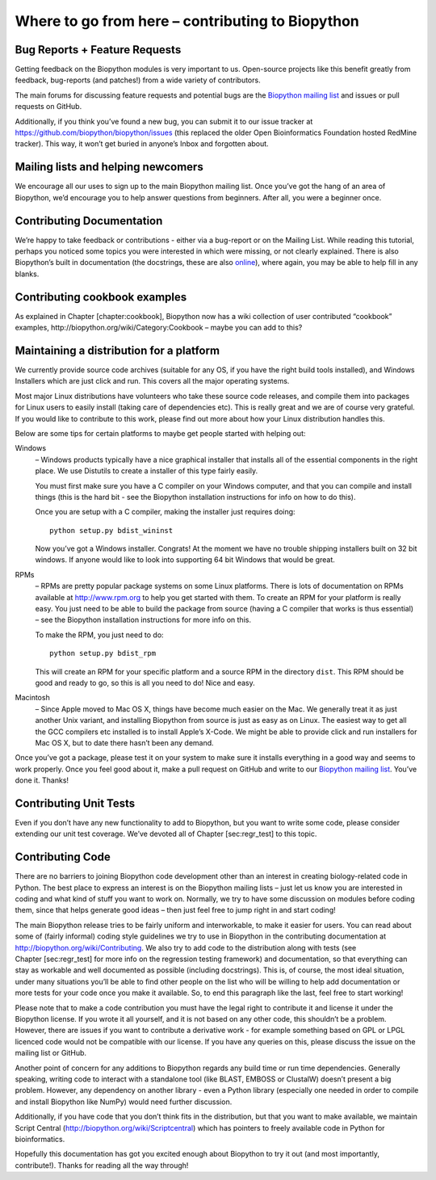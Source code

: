 Where to go from here – contributing to Biopython
=================================================

Bug Reports + Feature Requests
------------------------------

Getting feedback on the Biopython modules is very important to us.
Open-source projects like this benefit greatly from feedback,
bug-reports (and patches!) from a wide variety of contributors.

The main forums for discussing feature requests and potential bugs are
the `Biopython mailing list <http://biopython.org/wiki/Mailing_lists>`__
and issues or pull requests on GitHub.

Additionally, if you think you’ve found a new bug, you can submit it to
our issue tracker at https://github.com/biopython/biopython/issues (this
replaced the older Open Bioinformatics Foundation hosted RedMine
tracker). This way, it won’t get buried in anyone’s Inbox and forgotten
about.

Mailing lists and helping newcomers
-----------------------------------

We encourage all our uses to sign up to the main Biopython mailing list.
Once you’ve got the hang of an area of Biopython, we’d encourage you to
help answer questions from beginners. After all, you were a beginner
once.

Contributing Documentation
--------------------------

We’re happy to take feedback or contributions - either via a bug-report
or on the Mailing List. While reading this tutorial, perhaps you noticed
some topics you were interested in which were missing, or not clearly
explained. There is also Biopython’s built in documentation (the
docstrings, these are also
`online <http://biopython.org/DIST/docs/api>`__), where again, you may
be able to help fill in any blanks.

Contributing cookbook examples
------------------------------

As explained in Chapter [chapter:cookbook], Biopython now has a wiki
collection of user contributed “cookbook” examples,
http://biopython.org/wiki/Category:Cookbook – maybe you can add to this?

Maintaining a distribution for a platform
-----------------------------------------

We currently provide source code archives (suitable for any OS, if you
have the right build tools installed), and Windows Installers which are
just click and run. This covers all the major operating systems.

Most major Linux distributions have volunteers who take these source
code releases, and compile them into packages for Linux users to easily
install (taking care of dependencies etc). This is really great and we
are of course very grateful. If you would like to contribute to this
work, please find out more about how your Linux distribution handles
this.

Below are some tips for certain platforms to maybe get people started
with helping out:

Windows
    – Windows products typically have a nice graphical installer that
    installs all of the essential components in the right place. We use
    Distutils to create a installer of this type fairly easily.

    You must first make sure you have a C compiler on your Windows
    computer, and that you can compile and install things (this is the
    hard bit - see the Biopython installation instructions for info on
    how to do this).

    Once you are setup with a C compiler, making the installer just
    requires doing:

    ::

        python setup.py bdist_wininst

    Now you’ve got a Windows installer. Congrats! At the moment we have
    no trouble shipping installers built on 32 bit windows. If anyone
    would like to look into supporting 64 bit Windows that would be
    great.

RPMs
    – RPMs are pretty popular package systems on some Linux platforms.
    There is lots of documentation on RPMs available at
    http://www.rpm.org to help you get started with them. To create an
    RPM for your platform is really easy. You just need to be able to
    build the package from source (having a C compiler that works is
    thus essential) – see the Biopython installation instructions for
    more info on this.

    To make the RPM, you just need to do:

    ::

        python setup.py bdist_rpm

    This will create an RPM for your specific platform and a source RPM
    in the directory ``dist``. This RPM should be good and ready to go,
    so this is all you need to do! Nice and easy.

Macintosh
    – Since Apple moved to Mac OS X, things have become much easier on
    the Mac. We generally treat it as just another Unix variant, and
    installing Biopython from source is just as easy as on Linux. The
    easiest way to get all the GCC compilers etc installed is to install
    Apple’s X-Code. We might be able to provide click and run installers
    for Mac OS X, but to date there hasn’t been any demand.

Once you’ve got a package, please test it on your system to make sure it
installs everything in a good way and seems to work properly. Once you
feel good about it, make a pull request on GitHub and write to our
`Biopython mailing list <http://biopython.org/wiki/Mailing_lists>`__.
You’ve done it. Thanks!

Contributing Unit Tests
-----------------------

Even if you don’t have any new functionality to add to Biopython, but
you want to write some code, please consider extending our unit test
coverage. We’ve devoted all of Chapter [sec:regr\_test] to this topic.

Contributing Code
-----------------

There are no barriers to joining Biopython code development other than
an interest in creating biology-related code in Python. The best place
to express an interest is on the Biopython mailing lists – just let us
know you are interested in coding and what kind of stuff you want to
work on. Normally, we try to have some discussion on modules before
coding them, since that helps generate good ideas – then just feel free
to jump right in and start coding!

The main Biopython release tries to be fairly uniform and interworkable,
to make it easier for users. You can read about some of (fairly
informal) coding style guidelines we try to use in Biopython in the
contributing documentation at http://biopython.org/wiki/Contributing. We
also try to add code to the distribution along with tests (see
Chapter [sec:regr\_test] for more info on the regression testing
framework) and documentation, so that everything can stay as workable
and well documented as possible (including docstrings). This is, of
course, the most ideal situation, under many situations you’ll be able
to find other people on the list who will be willing to help add
documentation or more tests for your code once you make it available.
So, to end this paragraph like the last, feel free to start working!

Please note that to make a code contribution you must have the legal
right to contribute it and license it under the Biopython license. If
you wrote it all yourself, and it is not based on any other code, this
shouldn’t be a problem. However, there are issues if you want to
contribute a derivative work - for example something based on GPL or
LPGL licenced code would not be compatible with our license. If you have
any queries on this, please discuss the issue on the mailing list or
GitHub.

Another point of concern for any additions to Biopython regards any
build time or run time dependencies. Generally speaking, writing code to
interact with a standalone tool (like BLAST, EMBOSS or ClustalW) doesn’t
present a big problem. However, any dependency on another library - even
a Python library (especially one needed in order to compile and install
Biopython like NumPy) would need further discussion.

Additionally, if you have code that you don’t think fits in the
distribution, but that you want to make available, we maintain Script
Central (http://biopython.org/wiki/Scriptcentral) which has pointers to
freely available code in Python for bioinformatics.

Hopefully this documentation has got you excited enough about Biopython
to try it out (and most importantly, contribute!). Thanks for reading
all the way through!
